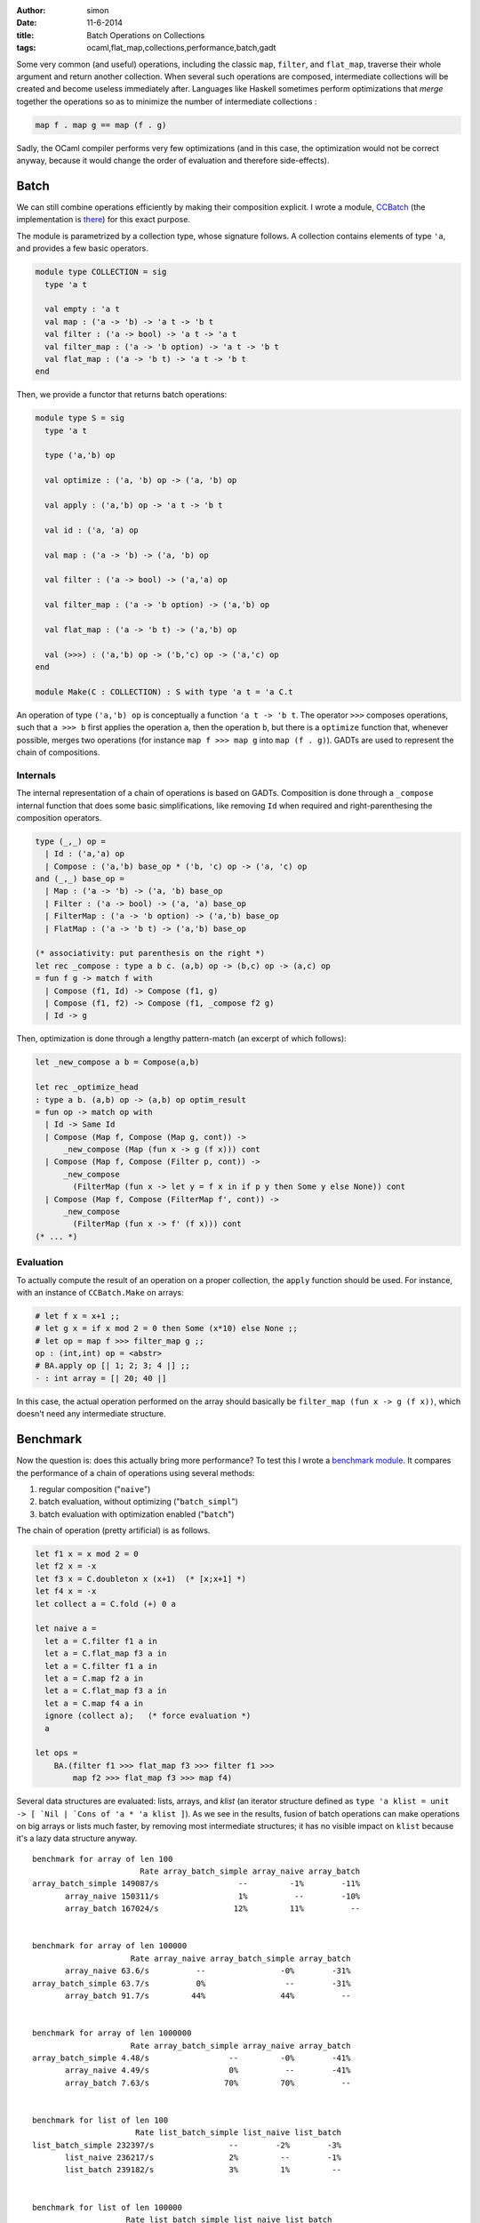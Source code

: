 :author: simon
:date: 11-6-2014
:title: Batch Operations on Collections
:tags: ocaml,flat_map,collections,performance,batch,gadt


Some very common (and useful) operations, including the classic
``map``, ``filter``, and ``flat_map``, traverse their whole argument
and return another collection. When several such operations are composed,
intermediate collections will be created and become useless immediately
after. Languages like Haskell sometimes perform optimizations
that *merge* together the operations so as to minimize the
number of intermediate collections :

.. code-block:: haskell

   map f . map g == map (f . g)

Sadly, the OCaml compiler performs very few optimizations (and in this case,
the optimization would not be correct anyway, because it would change
the order of evaluation and therefore side-effects).

Batch
-----

We can still combine operations efficiently by making their composition explicit.
I wrote a module, `CCBatch`_ (the implementation is
`there <https://github.com/c-cube/ocaml-containers/blob/master/core/CCBatch.ml>`_)
for this exact purpose.

.. _`CCBatch`: https://github.com/c-cube/ocaml-containers/blob/master/core/CCBatch.mli

The module is parametrized by a collection type, whose signature follows.
A collection contains elements of type ``'a``, and provides a few
basic operators.

.. code-block:: ocaml

    module type COLLECTION = sig
      type 'a t

      val empty : 'a t
      val map : ('a -> 'b) -> 'a t -> 'b t
      val filter : ('a -> bool) -> 'a t -> 'a t
      val filter_map : ('a -> 'b option) -> 'a t -> 'b t
      val flat_map : ('a -> 'b t) -> 'a t -> 'b t
    end

Then, we provide a functor that returns batch operations:

.. code-block:: ocaml

    module type S = sig
      type 'a t

      type ('a,'b) op

      val optimize : ('a, 'b) op -> ('a, 'b) op

      val apply : ('a,'b) op -> 'a t -> 'b t

      val id : ('a, 'a) op

      val map : ('a -> 'b) -> ('a, 'b) op

      val filter : ('a -> bool) -> ('a,'a) op

      val filter_map : ('a -> 'b option) -> ('a,'b) op

      val flat_map : ('a -> 'b t) -> ('a,'b) op

      val (>>>) : ('a,'b) op -> ('b,'c) op -> ('a,'c) op
    end

    module Make(C : COLLECTION) : S with type 'a t = 'a C.t

An operation of type ``('a,'b) op`` is conceptually a function
``'a t -> 'b t``. The operator ``>>>`` composes operations, such
that ``a >>> b`` first applies the operation ``a``, then the operation
``b``, but there is a ``optimize`` function that, whenever possible,
merges two operations (for instance ``map f >>> map g`` into ``map (f . g)``).
GADTs are used to represent the chain of compositions.

Internals
^^^^^^^^^

The internal representation of a chain of operations is based on GADTs.
Composition is done through a ``_compose`` internal function that
does some basic simplifications, like removing ``Id`` when required
and right-parenthesing the composition operators.

.. code-block:: ocaml

  type (_,_) op =
    | Id : ('a,'a) op
    | Compose : ('a,'b) base_op * ('b, 'c) op -> ('a, 'c) op
  and (_,_) base_op =
    | Map : ('a -> 'b) -> ('a, 'b) base_op
    | Filter : ('a -> bool) -> ('a, 'a) base_op
    | FilterMap : ('a -> 'b option) -> ('a,'b) base_op
    | FlatMap : ('a -> 'b t) -> ('a,'b) base_op

  (* associativity: put parenthesis on the right *)
  let rec _compose : type a b c. (a,b) op -> (b,c) op -> (a,c) op
  = fun f g -> match f with
    | Compose (f1, Id) -> Compose (f1, g)
    | Compose (f1, f2) -> Compose (f1, _compose f2 g)
    | Id -> g

Then, optimization is done through a lengthy pattern-match (an excerpt
of which follows):

.. code-block:: ocaml

  let _new_compose a b = Compose(a,b)

  let rec _optimize_head
  : type a b. (a,b) op -> (a,b) op optim_result
  = fun op -> match op with
    | Id -> Same Id
    | Compose (Map f, Compose (Map g, cont)) ->
        _new_compose (Map (fun x -> g (f x))) cont
    | Compose (Map f, Compose (Filter p, cont)) ->
        _new_compose
          (FilterMap (fun x -> let y = f x in if p y then Some y else None)) cont
    | Compose (Map f, Compose (FilterMap f', cont)) ->
        _new_compose
          (FilterMap (fun x -> f' (f x))) cont
  (* ... *)

Evaluation
^^^^^^^^^^

To actually compute the result of an operation on a proper collection,
the ``apply`` function should be used. For instance, with an
instance of ``CCBatch.Make`` on arrays:

.. code-block:: ocaml

    # let f x = x+1 ;;
    # let g x = if x mod 2 = 0 then Some (x*10) else None ;;
    # let op = map f >>> filter_map g ;;
    op : (int,int) op = <abstr>
    # BA.apply op [| 1; 2; 3; 4 |] ;;
    - : int array = [| 20; 40 |]

In this case, the actual operation performed on the array
should basically be ``filter_map (fun x -> g (f x))``, which doesn't
need any intermediate structure.

Benchmark
---------

Now the question is: does this actually bring more performance? To test
this I wrote a
`benchmark module <https://github.com/c-cube/ocaml-containers/blob/master/tests/bench_batch.ml>`_. It compares the performance of a chain of operations
using several methods:

#. regular composition ("``naive``")
#. batch evaluation, without optimizing ("``batch_simpl``")
#. batch evaluation with optimization enabled ("``batch``")

The chain of operation (pretty artificial) is as follows.

.. code-block:: ocaml

    let f1 x = x mod 2 = 0
    let f2 x = -x
    let f3 x = C.doubleton x (x+1)  (* [x;x+1] *)
    let f4 x = -x
    let collect a = C.fold (+) 0 a

    let naive a =
      let a = C.filter f1 a in
      let a = C.flat_map f3 a in
      let a = C.filter f1 a in
      let a = C.map f2 a in
      let a = C.flat_map f3 a in
      let a = C.map f4 a in
      ignore (collect a);   (* force evaluation *)
      a

    let ops =
        BA.(filter f1 >>> flat_map f3 >>> filter f1 >>>
            map f2 >>> flat_map f3 >>> map f4)

Several data structures are evaluated: lists, arrays, and *klist* (an
iterator structure defined as
``type 'a klist = unit -> [ `Nil | `Cons of 'a * 'a klist ]``).
As we see in the results, fusion of batch operations can make operations
on big arrays or lists much faster, by removing most intermediate structures;
it has no visible impact on ``klist`` because it's a lazy data structure anyway.

::

    benchmark for array of len 100
                           Rate array_batch_simple array_naive array_batch
    array_batch_simple 149087/s                 --         -1%        -11%
           array_naive 150311/s                 1%          --        -10%
           array_batch 167024/s                12%         11%          --


    benchmark for array of len 100000
                         Rate array_naive array_batch_simple array_batch
           array_naive 63.6/s          --                -0%        -31%
    array_batch_simple 63.7/s          0%                 --        -31%
           array_batch 91.7/s         44%                44%          --


    benchmark for array of len 1000000
                         Rate array_batch_simple array_naive array_batch
    array_batch_simple 4.48/s                 --         -0%        -41%
           array_naive 4.49/s                 0%          --        -41%
           array_batch 7.63/s                70%         70%          --


    benchmark for list of len 100
                          Rate list_batch_simple list_naive list_batch
    list_batch_simple 232397/s                --        -2%        -3%
           list_naive 236217/s                2%         --        -1%
           list_batch 239182/s                3%         1%         --


    benchmark for list of len 100000
                        Rate list_batch_simple list_naive list_batch
    list_batch_simple 20.4/s                --        -1%       -28%
           list_naive 20.6/s                1%         --       -27%
           list_batch 28.3/s               39%        38%         --


    benchmark for list of len 1000000
                        Rate list_naive list_batch_simple list_batch
           list_naive 1.54/s         --               -3%       -37%
    list_batch_simple 1.58/s         3%                --       -35%
           list_batch 2.43/s        58%               53%         --


    benchmark for klist of len 100
                           Rate klist_batch_simple klist_naive klist_batch 
    klist_batch_simple 141107/s                 --         -1%         -2% 
           klist_naive 141959/s                 1%          --         -2% 
           klist_batch 144303/s                 2%          2%          -- 


    benchmark for klist of len 100000
                        Rate klist_naive klist_batch_simple klist_batch
           klist_naive 149/s          --                -0%         -1%
    klist_batch_simple 149/s          0%                 --         -1%
           klist_batch 151/s          2%                 1%          --


    benchmark for klist of len 1000000
                         Rate klist_batch_simple klist_naive  klist_batch
    klist_batch_simple 15.0/s                 --         -0%          -1%
           klist_naive 15.0/s                 0%          --          -1%
           klist_batch 15.2/s                 1%          1%           --
    

